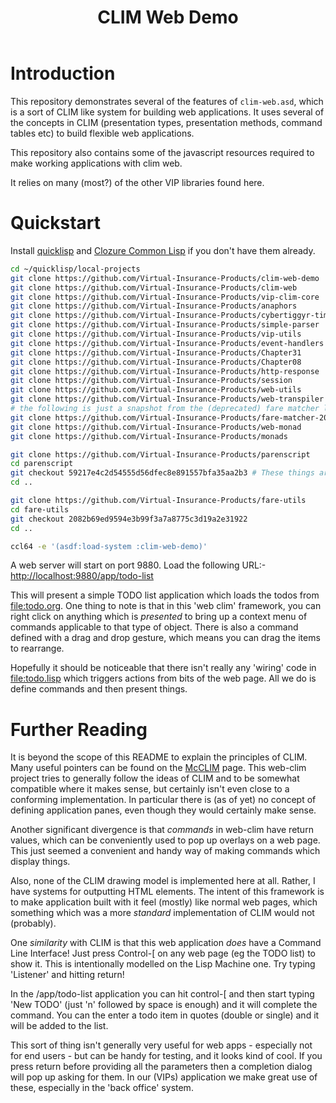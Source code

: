 #+TITLE: CLIM Web Demo

* Introduction
This repository demonstrates several of the features of
~clim-web.asd~, which is a sort of CLIM like system for building web
applications. It uses several of the concepts in CLIM (presentation
types, presentation methods, command tables etc) to build flexible web
applications. 

This repository also contains some of the javascript resources
required to make working applications with clim web. 

It relies on many (most?) of the other VIP libraries found here.  

* Quickstart
Install [[https://www.quicklisp.org/beta/][quicklisp]] and [[https://ccl.clozure.com][Clozure Common Lisp]] if you don't have them already. 

#+begin_src sh
cd ~/quicklisp/local-projects
git clone https://github.com/Virtual-Insurance-Products/clim-web-demo
git clone https://github.com/Virtual-Insurance-Products/clim-web
git clone https://github.com/Virtual-Insurance-Products/vip-clim-core  
git clone https://github.com/Virtual-Insurance-Products/anaphors
git clone https://github.com/Virtual-Insurance-Products/cybertiggyr-time
git clone https://github.com/Virtual-Insurance-Products/simple-parser
git clone https://github.com/Virtual-Insurance-Products/vip-utils
git clone https://github.com/Virtual-Insurance-Products/event-handlers
git clone https://github.com/Virtual-Insurance-Products/Chapter31
git clone https://github.com/Virtual-Insurance-Products/Chapter08
git clone https://github.com/Virtual-Insurance-Products/http-response
git clone https://github.com/Virtual-Insurance-Products/session
git clone https://github.com/Virtual-Insurance-Products/web-utils
git clone https://github.com/Virtual-Insurance-Products/web-transpiler
# the following is just a snapshot from the (deprecated) fare matcher library
git clone https://github.com/Virtual-Insurance-Products/fare-matcher-20111203-git.git
git clone https://github.com/Virtual-Insurance-Products/web-monad
git clone https://github.com/Virtual-Insurance-Products/monads

git clone https://github.com/Virtual-Insurance-Products/parenscript
cd parenscript
git checkout 59217e4c2d54555d56dfec8e891557bfa35aa2b3 # These things are built with an old version of parenscript *FIXME
cd ..

git clone https://github.com/Virtual-Insurance-Products/fare-utils
cd fare-utils
git checkout 2082b69ed9594e3b99f3a7a8775c3d19a2e31922
cd ..

ccl64 -e '(asdf:load-system :clim-web-demo)'

#+end_src

A web server will start on port 9880. Load the following URL:-
http://localhost:9880/app/todo-list

This will present a simple TODO list application which loads the todos
from file:todo.org. One thing to note is that in this 'web clim'
framework, you can right click on anything which is /presented/ to
bring up a context menu of commands applicable to that type of
object. There is also a command defined with a drag and drop gesture,
which means you can drag the items to rearrange.

Hopefully it should be noticeable that there isn't really any 'wiring'
code in file:todo.lisp which triggers actions from bits of the web
page. All we do is define commands and then present things. 

* Further Reading
It is beyond the scope of this README to explain the principles of
CLIM. Many useful pointers can be found on the [[https://common-lisp.net/project/mcclim/][McCLIM]] page. This
web-clim project tries to generally follow the ideas of CLIM and to be
somewhat compatible where it makes sense, but certainly isn't even
close to a conforming implementation. In particular there is (as of
yet) no concept of defining application panes, even though they would
certainly make sense. 

Another significant divergence is that /commands/ in web-clim have
return values, which can be conveniently used to pop up overlays on a
web page. This just seemed a convenient and handy way of making
commands which display things. 

Also, none of the CLIM drawing model is implemented here at
all. Rather, I have systems for outputting HTML elements. The intent of
this framework is to make application built with it feel (mostly) like
normal web pages, which something which was a more /standard/
implementation of CLIM would not (probably). 

One /similarity/ with CLIM is that this web application /does/ have a
Command Line Interface! Just press Control-[ on any web page (eg the
TODO list) to show it. This is intentionally modelled on the Lisp
Machine one. Try typing 'Listener' and hitting return!

In the /app/todo-list application you can hit control-[ and then start
typing 'New TODO' (just 'n' followed by space is enough) and it will
complete the command. You can the enter a todo item in quotes (double
or single) and it will be added to the list.

This sort of thing isn't generally very useful for web apps -
especially not for end users - but can be handy for testing, and it
looks kind of cool. If you press return before providing all the
parameters then a completion dialog will pop up asking for them. In
our (VIPs) application we make great use of these, especially in the
'back office' system. 
